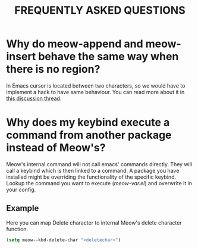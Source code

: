 #+title: FREQUENTLY ASKED QUESTIONS

* Why do meow-append and meow-insert behave the same way when there is no region?

In Emacs cursor is located between two characters, so we would have to implement a hack to have same behaviour. You can read more about it in [[https://github.com/meow-edit/meow/discussions/87][this discussion thread]].

* Why does my keybind execute a command from another package instead of Meow's?

Meow's internal command will not call emacs' commands directly. They will call a keybind which is then linked to a command. A package you have installed might be overriding the functionality of the specific keybind. Lookup the command you want to execute ([[meow-var.el][meow-var.el]]) and overwrite it in your config.

** Example

Here you can map Delete character to internal Meow's delete character function.
#+begin_src emacs-lisp
  (setq meow--kbd-delete-char "<deletechar>")
#+end_src
